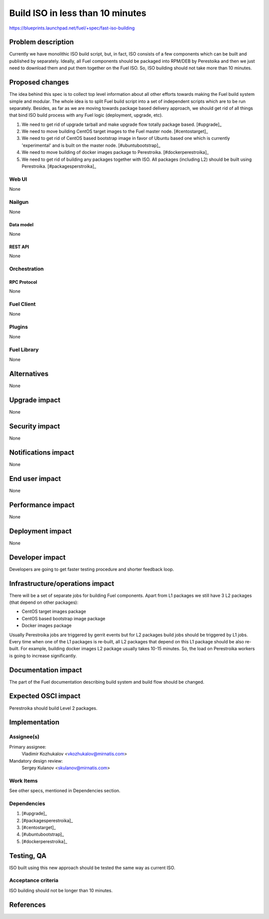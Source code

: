 ..
 This work is licensed under a Creative Commons Attribution 3.0 Unported
 License.

 http://creativecommons.org/licenses/by/3.0/legalcode

=================================
Build ISO in less than 10 minutes
=================================

https://blueprints.launchpad.net/fuel/+spec/fast-iso-building

--------------------
Problem description
--------------------

Currently we have monolithic ISO build script, but, in fact, ISO
consists of a few components which can be built and published by separately.
Ideally, all Fuel components should be packaged into RPM/DEB by Perestoika
and then we just need to download them and put them together on the Fuel ISO.
So, ISO building should not take more than 10 minutes.

----------------
Proposed changes
----------------

The idea behind this spec is to collect top level information about all other
efforts towards making the Fuel build system simple and modular. The whole idea
is to split Fuel build script into a set of independent scripts which
are to be run separately. Besides, as far as we are moving towards package
based delivery approach, we should get rid of all things that bind ISO
build process with any Fuel logic (deployment, upgrade, etc).

#. We need to get rid of upgrade tarball and make upgrade flow
   totally package based. [#upgrade]_
#. We need to move building CentOS target images to the Fuel master
   node. [#centostarget]_
#. We need to get rid of CentOS based bootstrap image in favor of
   Ubuntu based one which is currently 'experimental' and is built
   on the master node. [#ubuntubootstrap]_
#. We need to move building of docker images package to Perestroika.
   [#dockerperestroika]_
#. We need to get rid of building any packages together with ISO. All packages
   (including L2) should be built using Perestroika. [#packagesperstroika]_


Web UI
======

None

Nailgun
=======

None

Data model
----------

None

REST API
--------

None

Orchestration
=============

RPC Protocol
------------

None

Fuel Client
===========

None

Plugins
=======

None

Fuel Library
============

None

------------
Alternatives
------------

None

--------------
Upgrade impact
--------------

None

---------------
Security impact
---------------

None

--------------------
Notifications impact
--------------------

None

---------------
End user impact
---------------

None

------------------
Performance impact
------------------

None

-----------------
Deployment impact
-----------------

None

----------------
Developer impact
----------------

Developers are going to get faster testing procedure and shorter feedback loop.

--------------------------------
Infrastructure/operations impact
--------------------------------

There will be a set of separate jobs for building Fuel components. Apart from
L1 packages we still have 3 L2 packages (that depend on other packages):

* CentOS target images package
* CentOS based bootstrap image package
* Docker images package

Usually Perestroika jobs are triggered by gerrit events but for L2 packages
build jobs should be triggered by L1 jobs. Every time when one of the L1
packages is re-built, all L2 packages that depend on this L1 package should
be also re-built. For example, building docker images L2 package
usually takes 10-15 minutes. So, the load on Perestroika workers is going
to increase significantly.

--------------------
Documentation impact
--------------------

The part of the Fuel documentation describing build system and build flow should
be changed.

--------------------
Expected OSCI impact
--------------------

Perestroika should build Level 2 packages.

--------------
Implementation
--------------

Assignee(s)
===========

Primary assignee:
  Vladimir Kozhukalov <vkozhukalov@mirnatis.com>

Mandatory design review:
  Sergey Kulanov <skulanov@mirnatis.com>


Work Items
==========

See other specs, mentioned in Dependencies section.

Dependencies
============

#. [#upgrade]_
#. [#packagesperestroika]_
#. [#centostarget]_
#. [#ubuntubootstrap]_
#. [#dockerperestroika]_

------------
Testing, QA
------------

ISO built using this new approach should be tested the same way as current ISO.

Acceptance criteria
===================

ISO building should not be longer than 10 minutes.

----------
References
----------

.. [#upgrade]_ https://blueprints.launchpad.net/fuel/+spec/package-master-node-upgrade
.. [#packagesperestroika]_ https://blueprints.launchpad.net/fuel/+spec/build-fuel-packages-using-perestroika
.. [#centostarget]_ https://blueprints.launchpad.net/fuel/+spec/fuel-agent-build-centos-images
.. [#ubuntubootstrap]_ https://blueprints.launchpad.net/fuel/+spec/fuel-bootstrap-on-ubuntu
.. [#dockerperestroika]_ https://blueprints.launchpad.net/fuel/+spec/docker-images-perestroika
